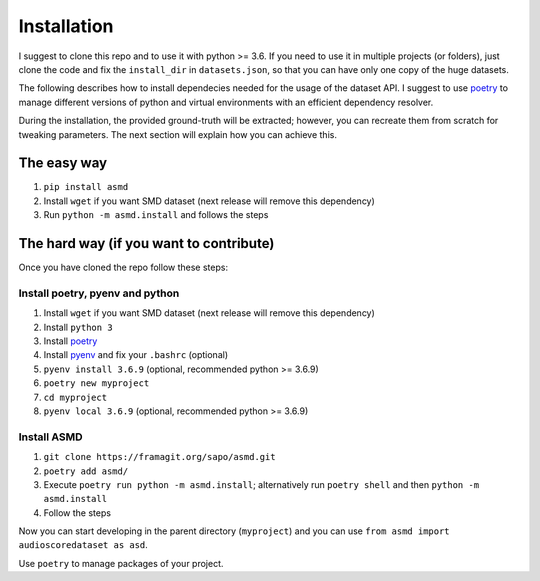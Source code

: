 Installation
============

I suggest to clone this repo and to use it with python >= 3.6. If you
need to use it in multiple projects (or folders), just clone the code and
fix the ``install_dir`` in ``datasets.json``, so that you can have only
one copy of the huge datasets.

The following describes how to install dependecies needed for the usage of the
dataset API. I suggest to use  `poetry <https://python-poetry.org/>`__ to manage
different versions of python and virtual environments with an efficient
dependency resolver.

During the installation, the provided ground-truth will be extracted; however,
you can recreate them from scratch for tweaking parameters. The next section
will explain how you can achieve this.

The easy way
----
#. ``pip install asmd`` 
#. Install ``wget`` if you want SMD dataset (next release will remove this dependency)
#. Run ``python -m asmd.install`` and follows the steps


The hard way (if you want to contribute)
----

Once you have cloned the repo follow these steps:

Install poetry, pyenv and python
^^^^

#. Install ``wget`` if you want SMD dataset (next release will remove this dependency)
#. Install ``python 3``
#. Install `poetry <https://python-poetry.org/docs/#installation>`__
#. Install `pyenv <https://github.com/pyenv/pyenv#installation>`__ and fix your
   ``.bashrc`` (optional)
#. ``pyenv install 3.6.9`` (optional, recommended python >= 3.6.9)
#. ``poetry new myproject``
#. ``cd myproject``
#. ``pyenv local 3.6.9`` (optional, recommended python >= 3.6.9)

Install ASMD
^^^^

#. ``git clone https://framagit.org/sapo/asmd.git``
#. ``poetry add asmd/``
#. Execute ``poetry run python -m asmd.install``; alternatively run ``poetry
   shell`` and then ``python -m asmd.install``
#. Follow the steps

Now you can start developing in the parent directory (``myproject``) and
you can use ``from asmd import audioscoredataset as asd``.

Use ``poetry`` to manage packages of your project.
